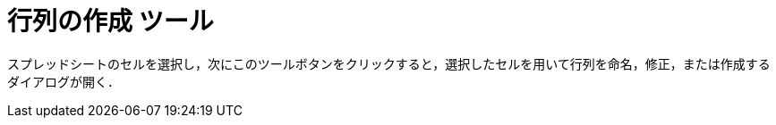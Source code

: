 = 行列の作成 ツール
ifdef::env-github[:imagesdir: /ja/modules/ROOT/assets/images]

スプレッドシートのセルを選択し，次にこのツールボタンをクリックすると，選択したセルを用いて行列を命名，修正，または作成するダイアログが開く．
